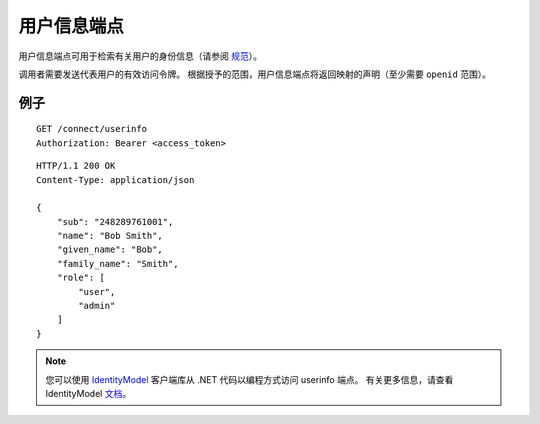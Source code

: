 用户信息端点
=================

用户信息端点可用于检索有关用户的身份信息（请参阅 `规范 <http://openid.net/specs/openid-connect-core-1_0.html#UserInfo>`_）。

调用者需要发送代表用户的有效访问令牌。
根据授予的范围，用户信息端点将返回映射的声明（至少需要 ``openid`` 范围）。

例子
^^^^^^^

::

    GET /connect/userinfo
    Authorization: Bearer <access_token>

::

    HTTP/1.1 200 OK
    Content-Type: application/json

    {
        "sub": "248289761001",
        "name": "Bob Smith",
        "given_name": "Bob",
        "family_name": "Smith",
        "role": [
            "user",
            "admin"
        ]
    }

.. Note:: 您可以使用 `IdentityModel <https://github.com/IdentityModel/IdentityModel2>`_ 客户端库从 .NET 代码以编程方式访问 userinfo 端点。 有关更多信息，请查看 IdentityModel `文档 <https://identitymodel.readthedocs.io/en/latest/client/userinfo.html>`_。
